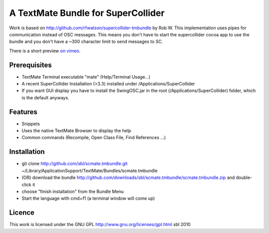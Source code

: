 ====================================
A TextMate Bundle for SuperCollider
====================================


Work is based on http://github.com/rfwatson/supercollider-tmbundle by Rob W. This implementation uses pipes for communication instead of OSC messages. This means you don't have to start the supercollider cocoa app to use the bundle and you don't have a ~300 character limit to send messages to SC.

There is a short preview `on vimeo <http://vimeo.com/12853571>`__.

.. raw:: html

  <iframe src="http://player.vimeo.com/video/12853571?title=0&amp;byline=0&amp;portrait=0" width="400" height="300" frameborder="0"></iframe><p><a href="http://vimeo.com/12853571">SuperCollider Textmate Bundle</a> from <a href="http://vimeo.com/sbl">sbl</a> on <a href="http://vimeo.com">Vimeo</a>.</p>

Prerequisites
=============

* TextMate Terminal executable "mate" (Help/Terminal Usage...)
* A recent SuperCollider Installation (>3.3) installed under /Applications/SuperCollider
* If you want GUI display you have to install the SwingOSC.jar in the root (/Applications/SuperCollider) folder, which is the default anyways.

Features
========

* Snippets
* Uses the native TextMate Browser to display the help
* Common commands (Recompile, Open Class File, Find References ...)

Installation
============

* git clone http://github.com/sbl/scmate.tmbundle.git ~/Library/Application\ Support/TextMate/Bundles/scmate.tmbundle
* (OR) download the bundle http://github.com/downloads/sbl/scmate.tmbundle/scmate.tmbundle.zip and double-click it
* choose "finish installation" from the Bundle Menu
* Start the language with cmd+f1 (a terminal window will come up)

Licence
=======

This work is licensed under the GNU GPL http://www.gnu.org/licenses/gpl.html
sbl 2010

